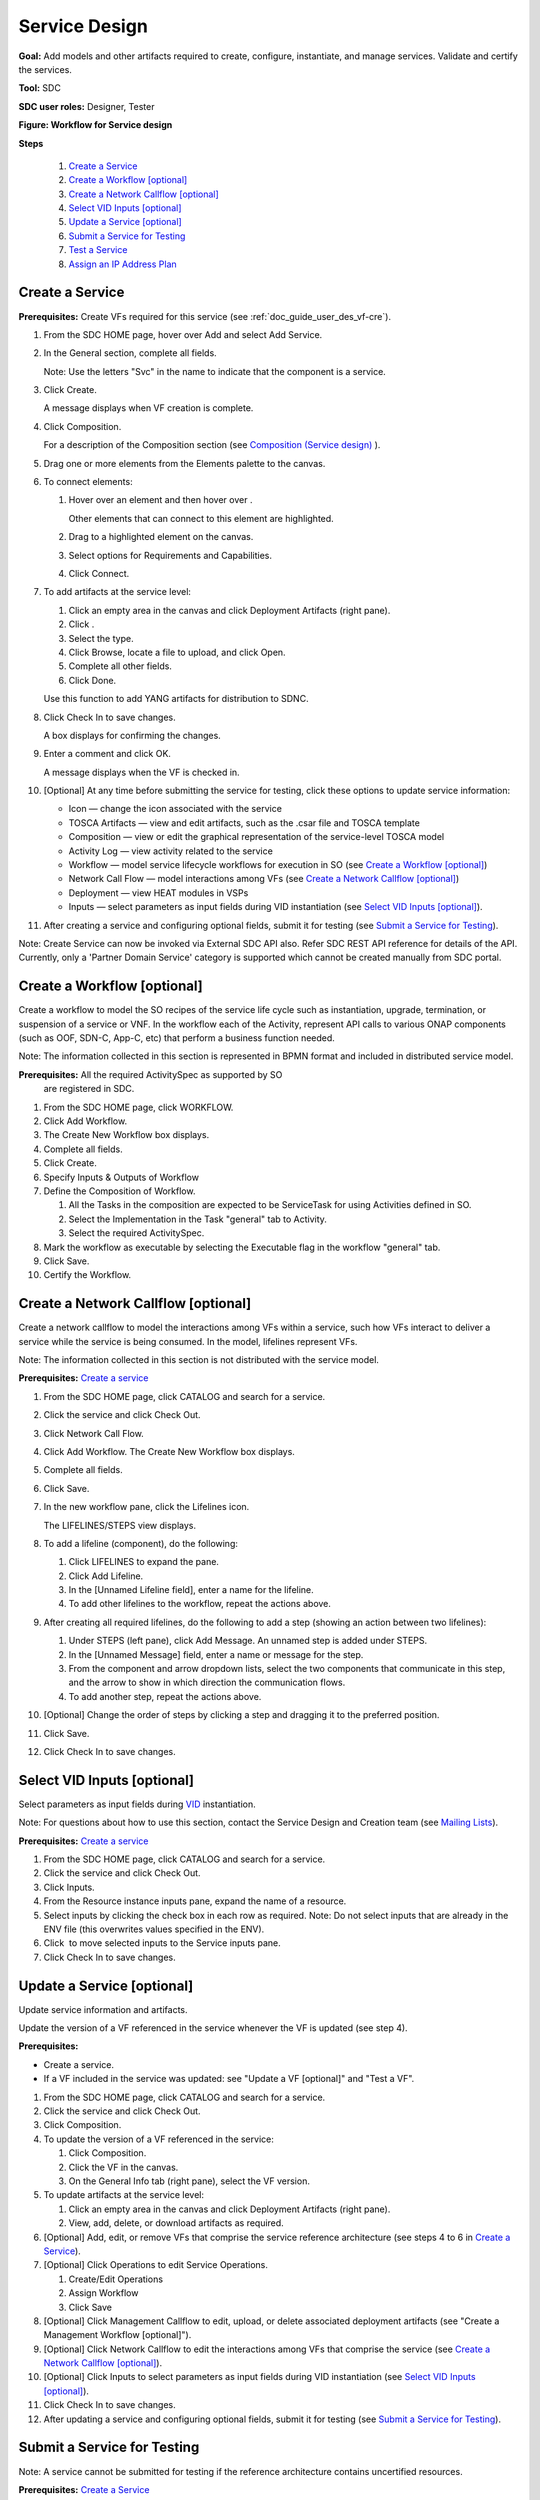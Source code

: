 .. This work is licensed under a Creative Commons Attribution 4.0
.. International License. http://creativecommons.org/licenses/by/4.0
.. Copyright 2019 ONAP Contributors. All rights reserved.

.. _doc_guide_user_des_ser-des:

Service Design
==============

**Goal:** Add models and other artifacts required to create, configure,
instantiate, and manage services. Validate and certify the services.

**Tool:** SDC

**SDC user roles:** Designer, Tester

|image1|

**Figure: Workflow for Service design**

**Steps**

   #. `Create a Service`_
   #. `Create a Workflow [optional]`_
   #. `Create a Network Callflow [optional]`_
   #. `Select VID Inputs [optional]`_
   #. `Update a Service [optional]`_
   #. `Submit a Service for Testing`_
   #. `Test a Service`_
   #. `Assign an IP Address Plan`_

Create a Service
----------------

**Prerequisites:** Create VFs required for this service (see :ref:`doc_guide_user_des_vf-cre`).

#. From the SDC HOME page, hover over Add and select Add Service.
#. In the General section, complete all fields.

   Note: Use the letters "Svc" in the name to indicate that the
   component is a service.

#. Click Create.

   A message displays when VF creation is complete.

#. Click Composition.

   For a description of the Composition section (see \ `Composition
   (Service design) <https://wiki.onap.org/x/lIwP>`__ ).

#. Drag one or more elements from the Elements palette to the canvas.
#. To connect elements:

   #. Hover over an element and then hover over \ |image2|.

      Other elements that can connect to this element are highlighted.

   #. Drag to a highlighted element on the canvas.
   #. Select options for Requirements and Capabilities.
   #. Click Connect.

#. To add artifacts at the service level:

   #. Click an empty area in the canvas and click Deployment Artifacts
      (right pane).
   #. Click \ |image3|.
   #. Select the type.
   #. Click Browse, locate a file to upload, and click Open.
   #. Complete all other fields.
   #. Click Done.

   Use this function to add YANG artifacts for distribution to SDNC.

#. Click Check In to save changes.

   A box displays for confirming the changes.

#. Enter a comment and click OK.

   A message displays when the VF is checked in.

#. [Optional] At any time before submitting the service for testing,
   click these options to update service information:

   -  Icon — change the icon associated with the service
   -  TOSCA Artifacts — view and edit artifacts, such as the .csar file
      and TOSCA template
   -  Composition — view or edit the graphical representation of the
      service-level TOSCA model
   -  Activity Log — view activity related to the service
   -  Workflow — model service lifecycle workflows for execution in SO
      (see `Create a Workflow [optional]`_)
   -  Network Call Flow — model interactions among VFs (see `Create a
      Network Callflow [optional]`_)
   -  Deployment — view HEAT modules in VSPs
   -  Inputs — select parameters as input fields during VID
      instantiation (see `Select VID Inputs [optional]`_).

#. After creating a service and configuring optional fields, submit it
   for testing (see `Submit a Service for Testing`_).

Note: Create Service can now be invoked via External SDC API also.
Refer SDC REST API reference for details of the API.
Currently, only a 'Partner Domain Service' category is supported
which cannot be created manually from SDC portal.

Create a Workflow [optional]
----------------------------

Create a workflow to model the SO recipes of the service life cycle such
as instantiation, upgrade, termination, or suspension of a service or
VNF. In the workflow each of the Activity, represent API calls to
various ONAP components (such as OOF, SDN-C, App-C, etc) that perform a
business function needed.

Note: The information collected in this section is represented in BPMN
format and included in distributed service model.

**Prerequisites:** All the required ActivitySpec as supported by SO
 are registered in SDC.

#. From the SDC HOME page, click WORKFLOW.
#. Click Add Workflow.
#. The Create New Workflow box displays.
#. Complete all fields.
#. Click Create.
#. Specify Inputs & Outputs of Workflow
#. Define the Composition of Workflow.

   #. All the Tasks in the composition are expected to be ServiceTask
      for using Activities defined in SO.
   #. Select the Implementation in the Task "general" tab to Activity.
   #. Select the required ActivitySpec.

#. Mark the workflow as executable by selecting the Executable flag in
   the workflow "general" tab.
#. Click Save.
#. Certify the Workflow.

Create a Network Callflow [optional]
------------------------------------

Create a network callflow to model the interactions among VFs within a
service, such how VFs interact to deliver a service while the service is
being consumed. In the model, lifelines represent VFs.

Note: The information collected in this section is not distributed with
the service model.

**Prerequisites:** `Create a service`_

#. From the SDC HOME page, click CATALOG and search for a service.
#. Click the service and click Check Out.
#. Click Network Call Flow.
#. Click Add Workflow.
   The Create New Workflow box displays.
#. Complete all fields.
#. Click Save.
#. In the new workflow pane, click the Lifelines icon.

   The LIFELINES/STEPS view displays.

#. To add a lifeline (component), do the following:

   #. Click LIFELINES to expand the pane.
   #. Click Add Lifeline.
   #. In the [Unnamed Lifeline field], enter a name for the lifeline.
   #. To add other lifelines to the workflow, repeat the actions above.

#. After creating all required lifelines, do the following to add a step
   (showing an action between two lifelines):

   #. Under STEPS (left pane), click Add Message.
      An unnamed step is added under STEPS.
   #. In the [Unnamed Message] field, enter a name or message for the
      step.
   #. From the component and arrow dropdown lists, select the two
      components that communicate in this step, and the arrow to show in
      which direction the communication flows.
   #. To add another step, repeat the actions above.

#. [Optional] Change the order of steps by clicking a step and dragging
   it to the preferred position.
#. Click Save.
#. Click Check In to save changes.

Select VID Inputs [optional]
----------------------------

Select parameters as input fields during
`VID <https://wiki.onap.org/display/DW/Glossary#Glossary-VID>`__
instantiation.

Note: For questions about how to use this section, contact the Service
Design and Creation team (see \ `Mailing
Lists <https://wiki.onap.org/display/DW/Mailing+Lists>`__).

**Prerequisites:** `Create a service`_

#. From the SDC HOME page, click CATALOG and search for a service.
#. Click the service and click Check Out.
#. Click Inputs.
#. From the Resource instance inputs pane, expand the name of a
   resource.
#. Select inputs by clicking the check box in each row as required.
   Note: Do not select inputs that are already in the ENV file (this
   overwrites values specified in the ENV).
#. Click \ |image4| to move selected inputs to the Service inputs pane.
#. Click Check In to save changes.

Update a Service [optional]
---------------------------

Update service information and artifacts.

Update the version of a VF referenced in the service whenever the VF is
updated (see step 4).

**Prerequisites:**

-  Create a service.
-  If a VF included in the service was updated: see "Update a VF
   [optional]" and "Test a VF".

#. From the SDC HOME page, click CATALOG and search for a service.
#. Click the service and click Check Out.
#. Click Composition.
#. To update the version of a VF referenced in the service:

   #. Click Composition.
   #. Click the VF in the canvas.
   #. On the General Info tab (right pane), select the VF version.

#. To update artifacts at the service level:

   #. Click an empty area in the canvas and click Deployment Artifacts
      (right pane).
   #. View, add, delete, or download artifacts as required.

#. [Optional] Add, edit, or remove VFs that comprise the service
   reference architecture (see steps 4 to 6 in \ `Create a Service`_).
#. [Optional] Click Operations to edit Service Operations.

   #. Create/Edit Operations
   #. Assign Workflow
   #. Click Save

#. [Optional] Click Management Callflow to edit, upload, or delete
   associated deployment artifacts (see "Create a Management Workflow [optional]").
#. [Optional] Click Network Callflow to edit the interactions among VFs
   that comprise the service (see `Create a Network Callflow [optional]`_).
#. [Optional] Click Inputs to select parameters as input fields during
   VID instantiation (see `Select VID Inputs [optional]`_).
#. Click Check In to save changes.
#. After updating a service and configuring optional fields, submit it
   for testing (see `Submit a Service for Testing`_).

Submit a Service for Testing
----------------------------

Note: A service cannot be submitted for testing if the reference
architecture contains uncertified resources.

**Prerequisites:** `Create a Service`_

#. When a service is ready for testing, click CATALOG and search for the
   service.
#. Click the service and click Submit for Testing.
   A box displays for sending a message to the testers.
#. Enter a message for the testers asking that they begin service
   certification and click OK.

   The default mail client launches with a draft email containing the
   message from step 2.

#. Add the email addresses of the people on the Certification Group with
   the Tester role and send the email.

Test a Service
--------------

Test the design and associated artifacts of a service.

**Prerequisites:** `Submit a Service for Testing`_.

#. Sign in to SDC as a Tester.
#. From the HOME page, select Ready For Testing under Active Projects.
#. In the right pane, click the service to test.
#. Click Start Testing.
#. Test the service.
#. When testing is complete, click Accept.

Assign an IP Address Plan
-------------------------

Assigning an IP address plan is specific to each OpenECOMP installation.
The object: to assign a Service's key to a "plan" for allocating IP
addresses.

.. |image1| image:: media/design_service_workflow.png
.. |image2| image:: media/design_asdccanvas_connect_elements.png
.. |image3| image:: media/design_service_adddeploymentartifact.png
.. |image4| image:: media/design_service_inputs_move.png
